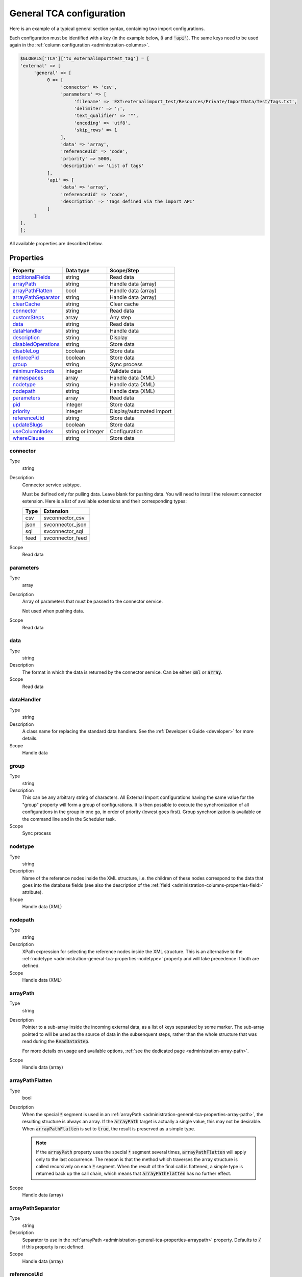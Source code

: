 ﻿.. include:: ../../Includes.txt


.. _administration-general-tca:

General TCA configuration
^^^^^^^^^^^^^^^^^^^^^^^^^

Here is an example of a typical general section syntax, containing two import configurations.

Each configuration must be identified with a key (in the example below, :code:`0` and  :code:`'api'`).
The same keys need to be used again in the :ref:`column configuration <administration-columns>`.

.. code-block:: php

	$GLOBALS['TCA']['tx_externalimporttest_tag'] = [
        'external' => [
             'general' => [
                  0 => [
                       'connector' => 'csv',
                       'parameters' => [
                            'filename' => 'EXT:externalimport_test/Resources/Private/ImportData/Test/Tags.txt',
                            'delimiter' => ';',
                            'text_qualifier' => '"',
                            'encoding' => 'utf8',
                            'skip_rows' => 1
                       ],
                       'data' => 'array',
                       'referenceUid' => 'code',
                       'priority' => 5000,
                       'description' => 'List of tags'
                  ],
                  'api' => [
                       'data' => 'array',
                       'referenceUid' => 'code',
                       'description' => 'Tags defined via the import API'
                  ]
             ]
        ],
	];


All available properties are described below.


.. _administration-general-tca-properties:

Properties
""""""""""

.. container:: ts-properties

   ===================================== ================= ========================
   Property                              Data type         Scope/Step
   ===================================== ================= ========================
   additionalFields_                     string            Read data
   arrayPath_                            string            Handle data (array)
   arrayPathFlatten_                     bool              Handle data (array)
   arrayPathSeparator_                   string            Handle data (array)
   clearCache_                           string            Clear cache
   connector_                            string            Read data
   customSteps_                          array             Any step
   data_                                 string            Read data
   dataHandler_                          string            Handle data
   description_                          string            Display
   disabledOperations_                   string            Store data
   disableLog_                           boolean           Store data
   enforcePid_                           boolean           Store data
   group_                                string            Sync process
   minimumRecords_                       integer           Validate data
   namespaces_                           array             Handle data (XML)
   nodetype_                             string            Handle data (XML)
   nodepath_                             string            Handle data (XML)
   parameters_                           array             Read data
   pid_                                  integer           Store data
   priority_                             integer           Display/automated import
   referenceUid_                         string            Store data
   updateSlugs_                          boolean           Store data
   useColumnIndex_                       string or integer Configuration
   whereClause_                          string            Store data
   ===================================== ================= ========================


.. _administration-general-tca-properties-connector:

connector
~~~~~~~~~

Type
  string

Description
  Connector service subtype.

  Must be defined only for pulling data. Leave blank for pushing data.
  You will need to install the relevant connector extension. Here is a list
  of available extensions and their corresponding types:

  ====  =================
  Type  Extension
  ====  =================
  csv   svconnector_csv
  json  svconnector_json
  sql   svconnector_sql
  feed  svconnector_feed
  ====  =================

Scope
  Read data


.. _administration-general-tca-properties-parameters:

parameters
~~~~~~~~~~

Type
  array

Description
  Array of parameters that must be passed to the connector service.

  Not used when pushing data.

Scope
  Read data


.. _administration-general-tca-properties-data:

data
~~~~

Type
  string

Description
  The format in which the data is returned by the connector service. Can
  be either :code:`xml` or :code:`array`.

Scope
  Read data


.. _administration-general-tca-properties-datahandler:

dataHandler
~~~~~~~~~~~

Type
  string

Description
  A class name for replacing the standard data handlers. See the
  :ref:`Developer's Guide <developer>` for more details.

Scope
  Handle data


.. _administration-general-tca-properties-group:

group
~~~~~

Type
  string

Description
  This can be any arbitrary string of characters. All External Import
  configurations having the same value for the "group" property will
  form a group of configurations. It is then possible to execute the
  synchronization of all configurations in the group in one go, in
  order of priority (lowest goes first). Group synchronization is available on the command
  line and in the Scheduler task.

Scope
  Sync process


.. _administration-general-tca-properties-nodetype:

nodetype
~~~~~~~~

Type
  string

Description
  Name of the reference nodes inside the XML structure, i.e. the
  children of these nodes correspond to the data that goes into the
  database fields (see also the description of the
  :ref:`field <administration-columns-properties-field>`
  attribute).

Scope
  Handle data (XML)


.. _administration-general-tca-properties-nodepath:

nodepath
~~~~~~~~

Type
  string

Description
  XPath expression for selecting the reference nodes inside the XML structure.
  This is an alternative to the :ref:`nodetype <administration-general-tca-properties-nodetype>`
  property and will take precedence if both are defined.

Scope
  Handle data (XML)


.. _administration-general-tca-properties-arraypath:

arrayPath
~~~~~~~~~

Type
  string

Description
  Pointer to a sub-array inside the incoming external data, as a list of keys
  separated by some marker. The sub-array pointed to will be used
  as the source of data in the subsenquent steps, rather than the whole structure
  that was read during the :code:`ReadDataStep`.

  For more details on usage and available options, :ref:`see the dedicated page <administration-array-path>`.

Scope
  Handle data (array)


.. _administration-general-tca-properties-arraypathflatten:

arrayPathFlatten
~~~~~~~~~~~~~~~~

Type
  bool

Description
  When the special :code:`*` segment is used in an :ref:`arrayPath <administration-general-tca-properties-array-path>`,
  the resulting structure is always an array. If the :code:`arrayPath` target is
  actually a single value, this may not be desirable. When :code:`arrayPathFlatten`
  is set to :code:`true`, the result is preserved as a simple type.

  .. note::

     If the :code:`arrayPath` property uses the special :code:`*` segment several times,
     :code:`arrayPathFlatten` will apply only to the last occurrence. The reason is that
     the method which traverses the array structure is called recursively on each :code:`*` segment.
     When the result of the final call is flattened, a simple type is returned back up the
     call chain, which means that :code:`arrayPathFlatten` has no further effect.

Scope
  Handle data (array)


.. _administration-general-tca-properties-arraypathseparator:

arrayPathSeparator
~~~~~~~~~~~~~~~~~~

Type
  string

Description
  Separator to use in the :ref:`arrayPath <administration-general-tca-properties-arraypath>` property.
  Defaults to :code:`/` if this property is not defined.

Scope
  Handle data (array)


.. _administration-general-tca-properties-reference-uid:

referenceUid
~~~~~~~~~~~~

Type
  string

Description
  Name of the column where the equivalent of a primary key for the
  external data is stored.

  Records for which this data does not exist are skipped (since version 6.1).
  This is tested with PHP's :code:`isset()` function. If you think your data
  may contain empty values and you wish to skip them too, use the
  :ref:`isEmpty <administration-transformations-properties-isempty>` transformation
  property with the :code:`invalidate` option set to :code:`true`.

  .. important::

     This is the name of a field in the TYPO3 CMS database, not in
     the external data! It is the field where the reference
     (or primary) key of the external data is stored.

Scope
  Store data


.. _administration-general-tca-properties-priority:

priority
~~~~~~~~

Type
  integer

Description
  A level of priority for the execution of the synchronization. Some tables
  may need to be synchronized before others if foreign relations are to
  be established. This gives a clue to the user and a strict order for
  scheduled synchronizations (either when synchronizing all configurations
  or when synchronizing a :ref:`group <administration-general-tca-properties-group>`).

  The lowest priority value goes first.

  If priority is not defined, a default value of 1000 is applied
  (defined by class constant :code:`\Cobweb\ExternalImport\Importer::DEFAULT_PRIORITY`).

  Not used when pushing data.

Scope
  Display/Automated import process


.. _administration-general-tca-properties-pid:

pid
~~~

Type
  string

Description
  ID of the page where the imported records should be stored. Can be
  ignored and the general storage pid is used instead
  (:ref:`see Configuration <configuration>`).

Scope
  Store data


.. _administration-general-tca-properties-enforcepid:

enforcePid
~~~~~~~~~~

Type
  boolean

Description
  If this is set to true, all operations regarding existing records will
  be limited to records stored in the defined pid (i.e. either the above
  property or the general extension configuration). This has two
  consequences:

  #. when checking for existing records, those records will be selected
     only from the defined pid.

  #. when checking for records to delete, only records from the defined pid
     will be affected

  This is a convenient way of protecting records from operations started
  from within the external import process, so that it won't affect e.g.
  records created manually.

Scope
  Store data


.. _administration-general-tca-properties-usecolumnindex:

useColumnIndex
~~~~~~~~~~~~~~

Type
  string or integer

Description
  In a basic configuration the same index must be used for the general
  TCA configuration and for each column configuration. With this property
  it is possible to use a different index for the column configurations.
  The general configuration part has to exist with its own index (say "index A"), but the columns may refer
  to another index (say "index B") and thus their configuration does not need to be defined.
  Obviously the index referred to ("index B") must exist for columns.

  The type may be a string or an integer, because a configuration key
  may also be either a string or an integer.

  Since version 6.1, it is possible to define specific configurations for selected
  columns using the index from the general configuration ("index A"). It will not
  be overridden by the configuration corresponding to the index referred to with
  :code:`useColumnIndex` property ("index B").

  Example:

  .. code-block:: php

      'stable' => [
          'connector' => 'feed',
          'parameters' => [
              'uri' => 'EXT:externalimport_test/Resources/Private/ImportData/Test/StableProducts.xml',
              'encoding' => 'utf8'
          ],
          'group' => 'Products',
          'data' => 'xml',
          'nodetype' => 'products',
          'referenceUid' => 'sku',
          'priority' => 5120,
          'useColumnIndex' => 'base',
          ...
      ],

  This general configuration makes reference to the "base" configuration. This means
  that all columns will use the "base" configuration, unless they have a configuration
  using specifically the "stable" index. So the "sku" column will use the configuration
  from the "base" index:

  .. code-block:: php

     'sku' => [
         'exclude' => false,
         'label' => 'SKU',
         'config' => [
             'type' => 'input',
             'size' => 10
         ],
         'external' => [
             'base' => [
                 'xpath' => './self::*[@type="current"]/item',
                 'attribute' => 'sku'
             ],
             'products_for_stores' => [
                 'field' => 'product'
             ],
             'updated_products' => [
                 'field' => 'product_sku'
             ]
         ]
     ],

  However, the "name" column has a specific configuration corresponding to the "stable"
  index, so it will be used, and not the configuration from the "base" index:

  .. code-block:: php

     'name' => [
         'exclude' => false,
         'label' => 'Name',
         'config' => [
             'type' => 'input',
             'size' => 30,
             'eval' => 'required,trim',
         ],
         'external' => [
             'base' => [
                 'xpath' => './self::*[@type="current"]/item',
             ],
             'stable' => [
                 'xpath' => './self::*[@type="current"]/item',
                 'transformations' => [
                     10 => [
                         'userFunction' => [
                             'class' => \Cobweb\ExternalimportTest\UserFunction\Transformation::class,
                             'method' => 'caseTransformation',
                             'parameters' => [
                                 'transformation' => 'upper'
                             ]
                         ]
                     ]
                 ]
             ],
             'updated_products' => [
                 'field' => 'name'
             ]
         ]
     ],

Scope
  Configuration


.. _administration-general-tca-properties-customsteps:

customSteps
~~~~~~~~~~~

Type
  array

Description
  As explained in the :ref:`process overview <user-overview>`, the import
  process goes through several steps, depending on its type. This property
  makes it possible to register additional steps. Each step can be placed
  before or after any existing step (including previously registered custom
  steps).

  The configuration is a simple array, each entry being itself an array with
  three properties:

  - **class (required)**: name of the PHP class containing the custom step.
  - **position (required)**: states when the new step should happen. The syntax for
    position is made of the keyword :code:`before` or :code:`after`, followed by
    a colon (:code:`:`) and the name of an existing step class.
  - **parameters (optional)**: array which is passed as is to the custom step class
    when it is called during the import process. Inside the step, it can be accessed
    using :code:`$this->parameters`.

  Example:

  .. code-block:: php

       'customSteps' => [
               [
                       'class' => \Cobweb\ExternalimportTest\Step\EnhanceDataStep::class,
                       'position' => 'after:' . \Cobweb\ExternalImport\Step\ValidateDataStep::class
               ]
       ],

  If any element of the custom step declaration is invalid, the step will be
  ignored. More information is given in the :ref:`Developer's Guide <developer-steps>`.

Scope
  Any step


.. _administration-general-tca-properties-where-clause:

whereClause
~~~~~~~~~~~

Type
  string

Description
  SQL condition that will restrict the records considered during the
  import process. Only records matching the condition will be updated or
  deleted. This condition comes on top of the "enforcePid" condition, if
  defined.

  .. warning::

     This may cause many records to be inserted over time.
     Indeed if some external data is imported the first time, but then
     doesn't match the :code:`whereClause` condition, it will never be found
     for update. It will thus be inserted again and again. Whenever you
     make use of the :code:`whereClause` property you should therefore watch
     for an unexpectedly high number of inserts.

Scope
  Store data


.. _administration-general-tca-properties-additional-fields:

additionalFields
~~~~~~~~~~~~~~~~

Type
  string

Description
  This property is not part of the general configuration anymore. Please refer to
  :ref:`the dedicated chapter <administration-additionalfields>`.

Scope
  Read data


.. _administration-general-tca-properties-update-slugs:

updateSlugs
~~~~~~~~~~~

Type
  boolean

Description
  Slugs are populated automatically for new records thanks to External Import relying on the
  :php:`\TYPO3\CMS\Core\DataHandling\DataHandler` class. The same is not true for updated records.
  If you want record slugs to be updated when modified external data is imported, set this
  flag to :php:`true`.

Scope
  Store data


.. _administration-general-tca-properties-namespaces:

namespaces
~~~~~~~~~~

Type
  array

Description
  Associative array of namespaces that can be used in
  :ref:`XPath queries <administration-columns-properties-xpath>`.
  The keys correspond to prefixes and the values to URIs.
  The prefixes can then be used in XPath queries.

  **Example**

  Given the following declaration:

  .. code-block:: php

     'namespaces' => array(
        'atom' => 'http://www.w3.org/2005/Atom'
     )

  a Xpath query like:

  .. code-block:: text

     atom:link

  could be used. The prefixes used for XPath queries don't need to match
  the prefixes used in the actual XML source. The defaut namespace has
  to be registered too in order for XPath queries to succeed.

Scope
  Handle data (XML)


.. _administration-general-tca-properties-description:

description
~~~~~~~~~~~

Type
  string

Description
  A purely descriptive piece of text, which should help you remember
  what this particular synchronization is all about. Particularly useful
  when a table is synchronized with multiple sources.

Scope
  Display


.. _administration-general-tca-properties-disabledoperations:

disabledOperations
~~~~~~~~~~~~~~~~~~

Type
  string

Description
  Comma-separated list of operations that should **not** be performed.
  Possible operations are insert, update and delete. This way you can
  block any of these operations.

  insert
    The operation performed when new records are found in
    the external source.

  update
    Performed when a record already exists and only its data
    needs to be updated.

  delete
    Performed when a record is in the database, but is not
    found in the external source anymore.

  See also the column-specific property
  :ref:`disabledOperations <administration-columns-properties-disabledoperations>`.

Scope
  Store data


.. _administration-general-tca-properties-minimumrecords:

minimumRecords
~~~~~~~~~~~~~~

Type
  integer

Description
  Minimum number of items expected in the external data. If fewer items
  are present, the import is aborted. This can be used – for example –
  to protect the existing data against deletion when the fetching of the
  external data failed (in which case there are no items to import).

Scope
  Validate data


.. _administration-general-tca-properties-disablelog:

disableLog
~~~~~~~~~~

Type
  integer

Description
  Set to :code:`true` to disable logging by the TYP3 Core Engine. This setting will override
  the general "Disable logging" setting
  (see :ref:`Configuration for more details <configuration>`).

Scope
  Store data


.. _administration-general-tca-properties-clearcache:

clearCache
~~~~~~~~~~

Type
  string

Description
  Comma-separated list of caches identifiers for caches which should be cleared
  at the end of the import process. See :ref:`Clearing the cache <user-clear-cache>`.

Scope
  Clear cache

